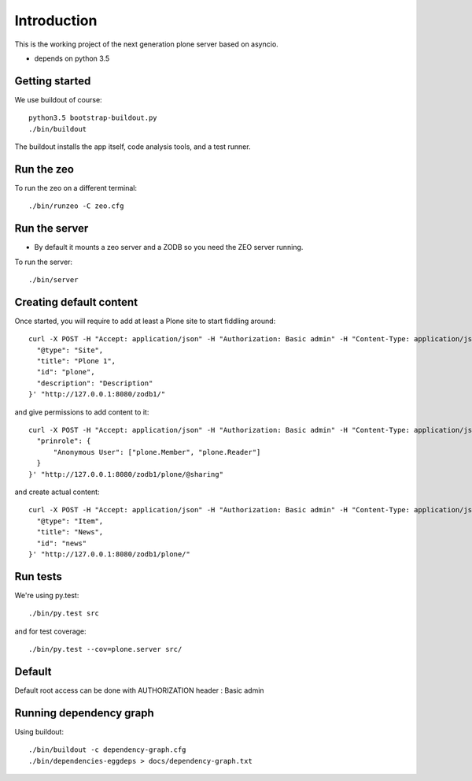 Introduction
============

This is the working project of the next generation plone server based on asyncio.

* depends on python 3.5


Getting started
---------------

We use buildout of course::

    python3.5 bootstrap-buildout.py
    ./bin/buildout

The buildout installs the app itself, code analysis tools, and a test runner.

Run the zeo
-----------

To run the zeo on a different terminal::

	./bin/runzeo -C zeo.cfg


Run the server
--------------

* By default it mounts a zeo server and a ZODB so you need the ZEO server running.

To run the server::

    ./bin/server

Creating default content
------------------------

Once started, you will require to add at least a Plone site to start fiddling around::

  curl -X POST -H "Accept: application/json" -H "Authorization: Basic admin" -H "Content-Type: application/json" -d '{
    "@type": "Site",
    "title": "Plone 1",
    "id": "plone",
    "description": "Description"
  }' "http://127.0.0.1:8080/zodb1/"

and give permissions to add content to it::

  curl -X POST -H "Accept: application/json" -H "Authorization: Basic admin" -H "Content-Type: application/json" -d '{
    "prinrole": {
        "Anonymous User": ["plone.Member", "plone.Reader"]
    }
  }' "http://127.0.0.1:8080/zodb1/plone/@sharing"

and create actual content::

  curl -X POST -H "Accept: application/json" -H "Authorization: Basic admin" -H "Content-Type: application/json" -d '{
    "@type": "Item",
    "title": "News",
    "id": "news"
  }' "http://127.0.0.1:8080/zodb1/plone/"

Run tests
---------

We're using py.test::

    ./bin/py.test src

and for test coverage::

    ./bin/py.test --cov=plone.server src/


Default
-------

Default root access can be done with AUTHORIZATION header : Basic admin


Running dependency graph
------------------------

Using buildout::

    ./bin/buildout -c dependency-graph.cfg
    ./bin/dependencies-eggdeps > docs/dependency-graph.txt
